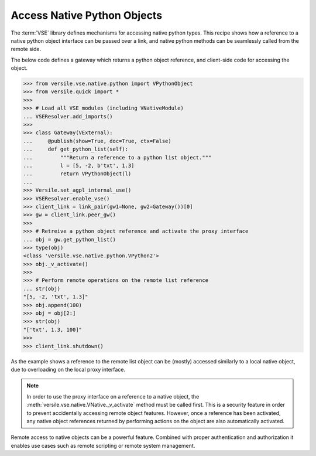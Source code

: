 .. _python_recipe:

Access Native Python Objects
============================

The :term:`VSE` library defines mechanisms for accessing native python
types. This recipe shows how a reference to a native python object
interface can be passed over a link, and native python methods can be
seamlessly called from the remote side.

The below code defines a gateway which returns a python object
reference, and client-side code for accessing the object.

>>> from versile.vse.native.python import VPythonObject
>>> from versile.quick import *
>>> 
>>> # Load all VSE modules (including VNativeModule)
... VSEResolver.add_imports()
>>> 
>>> class Gateway(VExternal):
...     @publish(show=True, doc=True, ctx=False)
...     def get_python_list(self):
...         """Return a reference to a python list object."""
...         l = [5, -2, b'txt', 1.3]
...         return VPythonObject(l)
... 
>>> Versile.set_agpl_internal_use()
>>> VSEResolver.enable_vse()
>>> client_link = link_pair(gw1=None, gw2=Gateway())[0]
>>> gw = client_link.peer_gw()
>>> 
>>> # Retreive a python object reference and activate the proxy interface
... obj = gw.get_python_list()
>>> type(obj)
<class 'versile.vse.native.python.VPython2'>
>>> obj._v_activate()
>>> 
>>> # Perform remote operations on the remote list reference
... str(obj)
"[5, -2, 'txt', 1.3]"
>>> obj.append(100)
>>> obj = obj[2:]
>>> str(obj)
"['txt', 1.3, 100]"
>>> 
>>> client_link.shutdown()

.. testcleanup::

   from versile.conf import Versile
   Versile._reset_copyleft()
   VSEResolver.enable_vse(False)

As the example shows a reference to the remote list object can be
(mostly) accessed similarly to a local native object, due to
overloading on the local proxy interface.

.. note::

    In order to use the proxy interface on a reference to a native
    object, the :meth:`versile.vse.native.VNative._v_activate` method
    must be called first. This is a security feature in order to
    prevent accidentally accessing remote object features. However,
    once a reference has been activated, any native object references
    returned by performing actions on the object are also
    automatically activated.

Remote access to native objects can be a powerful feature. Combined
with proper authentication and authorization it enables use cases such
as remote scripting or remote system management.
